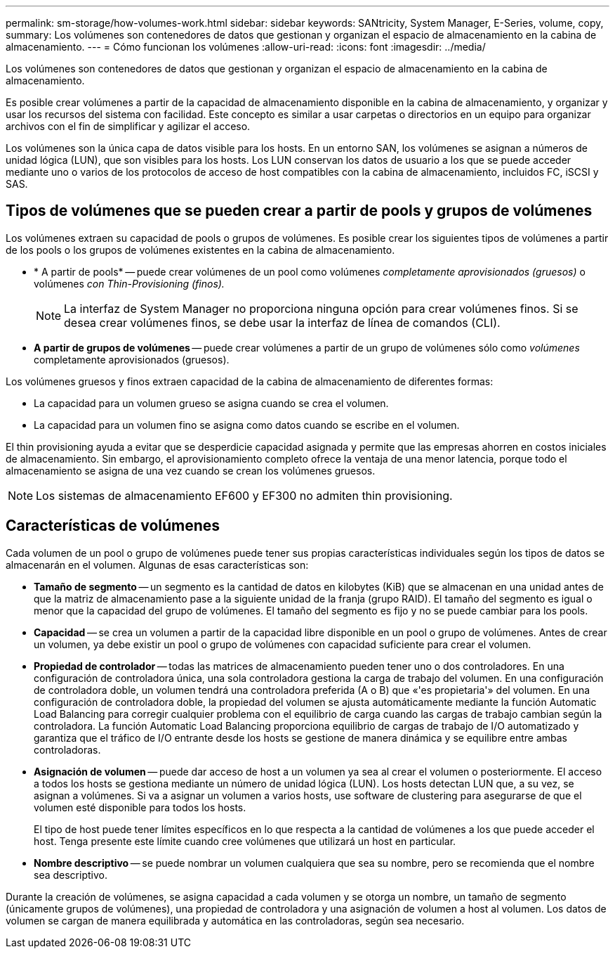 ---
permalink: sm-storage/how-volumes-work.html 
sidebar: sidebar 
keywords: SANtricity, System Manager, E-Series, volume, copy, 
summary: Los volúmenes son contenedores de datos que gestionan y organizan el espacio de almacenamiento en la cabina de almacenamiento. 
---
= Cómo funcionan los volúmenes
:allow-uri-read: 
:icons: font
:imagesdir: ../media/


[role="lead"]
Los volúmenes son contenedores de datos que gestionan y organizan el espacio de almacenamiento en la cabina de almacenamiento.

Es posible crear volúmenes a partir de la capacidad de almacenamiento disponible en la cabina de almacenamiento, y organizar y usar los recursos del sistema con facilidad. Este concepto es similar a usar carpetas o directorios en un equipo para organizar archivos con el fin de simplificar y agilizar el acceso.

Los volúmenes son la única capa de datos visible para los hosts. En un entorno SAN, los volúmenes se asignan a números de unidad lógica (LUN), que son visibles para los hosts. Los LUN conservan los datos de usuario a los que se puede acceder mediante uno o varios de los protocolos de acceso de host compatibles con la cabina de almacenamiento, incluidos FC, iSCSI y SAS.



== Tipos de volúmenes que se pueden crear a partir de pools y grupos de volúmenes

Los volúmenes extraen su capacidad de pools o grupos de volúmenes. Es posible crear los siguientes tipos de volúmenes a partir de los pools o los grupos de volúmenes existentes en la cabina de almacenamiento.

* * A partir de pools* -- puede crear volúmenes de un pool como volúmenes _completamente aprovisionados (gruesos)_ o volúmenes _con Thin-Provisioning (finos)._
+
[NOTE]
====
La interfaz de System Manager no proporciona ninguna opción para crear volúmenes finos. Si se desea crear volúmenes finos, se debe usar la interfaz de línea de comandos (CLI).

====
* *A partir de grupos de volúmenes* -- puede crear volúmenes a partir de un grupo de volúmenes sólo como _volúmenes_ completamente aprovisionados (gruesos).


Los volúmenes gruesos y finos extraen capacidad de la cabina de almacenamiento de diferentes formas:

* La capacidad para un volumen grueso se asigna cuando se crea el volumen.
* La capacidad para un volumen fino se asigna como datos cuando se escribe en el volumen.


El thin provisioning ayuda a evitar que se desperdicie capacidad asignada y permite que las empresas ahorren en costos iniciales de almacenamiento. Sin embargo, el aprovisionamiento completo ofrece la ventaja de una menor latencia, porque todo el almacenamiento se asigna de una vez cuando se crean los volúmenes gruesos.

[NOTE]
====
Los sistemas de almacenamiento EF600 y EF300 no admiten thin provisioning.

====


== Características de volúmenes

Cada volumen de un pool o grupo de volúmenes puede tener sus propias características individuales según los tipos de datos se almacenarán en el volumen. Algunas de esas características son:

* *Tamaño de segmento* -- un segmento es la cantidad de datos en kilobytes (KiB) que se almacenan en una unidad antes de que la matriz de almacenamiento pase a la siguiente unidad de la franja (grupo RAID). El tamaño del segmento es igual o menor que la capacidad del grupo de volúmenes. El tamaño del segmento es fijo y no se puede cambiar para los pools.
* *Capacidad* -- se crea un volumen a partir de la capacidad libre disponible en un pool o grupo de volúmenes. Antes de crear un volumen, ya debe existir un pool o grupo de volúmenes con capacidad suficiente para crear el volumen.
* *Propiedad de controlador* -- todas las matrices de almacenamiento pueden tener uno o dos controladores. En una configuración de controladora única, una sola controladora gestiona la carga de trabajo del volumen. En una configuración de controladora doble, un volumen tendrá una controladora preferida (A o B) que «'es propietaria'» del volumen. En una configuración de controladora doble, la propiedad del volumen se ajusta automáticamente mediante la función Automatic Load Balancing para corregir cualquier problema con el equilibrio de carga cuando las cargas de trabajo cambian según la controladora. La función Automatic Load Balancing proporciona equilibrio de cargas de trabajo de I/O automatizado y garantiza que el tráfico de I/O entrante desde los hosts se gestione de manera dinámica y se equilibre entre ambas controladoras.
* *Asignación de volumen* -- puede dar acceso de host a un volumen ya sea al crear el volumen o posteriormente. El acceso a todos los hosts se gestiona mediante un número de unidad lógica (LUN). Los hosts detectan LUN que, a su vez, se asignan a volúmenes. Si va a asignar un volumen a varios hosts, use software de clustering para asegurarse de que el volumen esté disponible para todos los hosts.
+
El tipo de host puede tener límites específicos en lo que respecta a la cantidad de volúmenes a los que puede acceder el host. Tenga presente este límite cuando cree volúmenes que utilizará un host en particular.

* *Nombre descriptivo* -- se puede nombrar un volumen cualquiera que sea su nombre, pero se recomienda que el nombre sea descriptivo.


Durante la creación de volúmenes, se asigna capacidad a cada volumen y se otorga un nombre, un tamaño de segmento (únicamente grupos de volúmenes), una propiedad de controladora y una asignación de volumen a host al volumen. Los datos de volumen se cargan de manera equilibrada y automática en las controladoras, según sea necesario.
